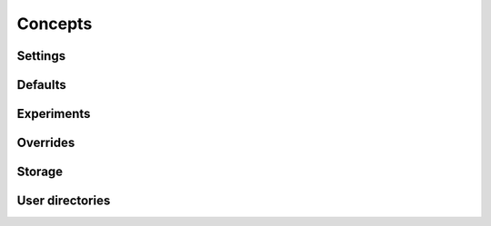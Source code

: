 Concepts
========

Settings
--------

Defaults
--------

Experiments
-----------

Overrides
---------

Storage
-------

User directories
----------------
